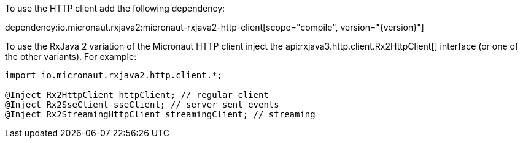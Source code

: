 To use the HTTP client add the following dependency:

dependency:io.micronaut.rxjava2:micronaut-rxjava2-http-client[scope="compile", version="{version}"]

To use the RxJava 2 variation of the Micronaut HTTP client inject the api:rxjava3.http.client.Rx2HttpClient[] interface (or one of the other variants). For example:

[source,java]
----
import io.micronaut.rxjava2.http.client.*;

@Inject Rx2HttpClient httpClient; // regular client
@Inject Rx2SseClient sseClient; // server sent events
@Inject Rx2StreamingHttpClient streamingClient; // streaming
----

